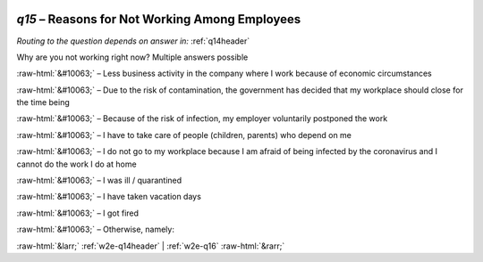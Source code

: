 .. _w2e-q15:

 
 .. role:: raw-html(raw) 
        :format: html 

`q15` – Reasons for Not Working Among Employees
===========================================
*Routing to the question depends on answer in:* :ref:`q14header`

Why are you not working right now? Multiple answers possible

:raw-html:`&#10063;` – Less business activity in the company where I work because of economic circumstances

:raw-html:`&#10063;` – Due to the risk of contamination, the government has decided that my workplace should close for the time being

:raw-html:`&#10063;` – Because of the risk of infection, my employer voluntarily postponed the work

:raw-html:`&#10063;` – I have to take care of people (children, parents) who depend on me

:raw-html:`&#10063;` – I do not go to my workplace because I am afraid of being infected by the coronavirus and I cannot do the work I do at home

:raw-html:`&#10063;` – I was ill / quarantined

:raw-html:`&#10063;` – I have taken vacation days

:raw-html:`&#10063;` – I got fired

:raw-html:`&#10063;` – Otherwise, namely:


.. image:: ../_screenshots/w2-q15.png


:raw-html:`&larr;` :ref:`w2e-q14header` | :ref:`w2e-q16` :raw-html:`&rarr;`
